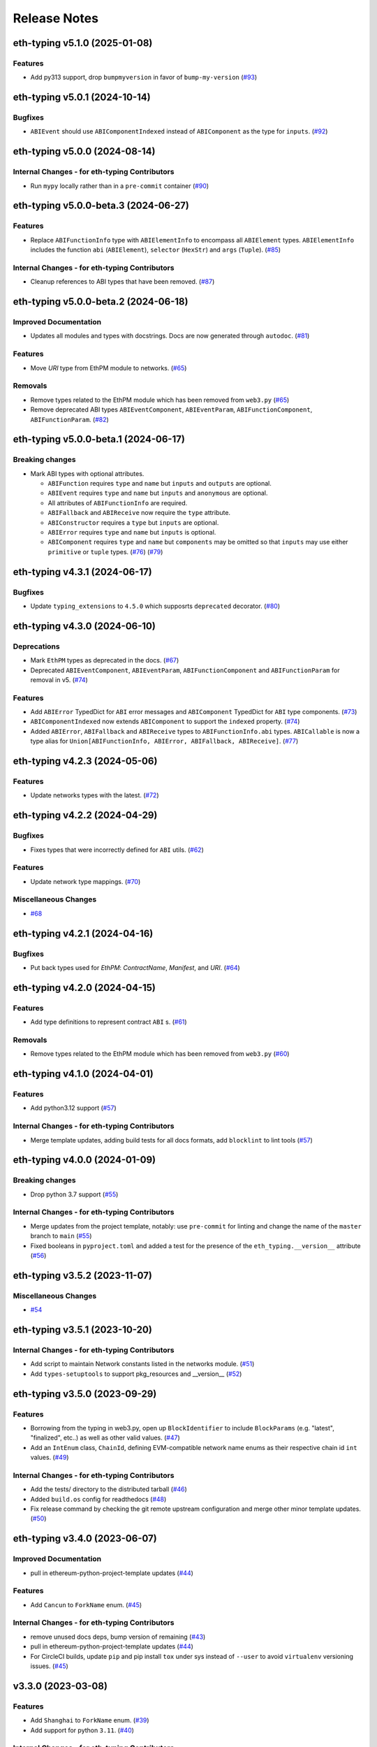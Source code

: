Release Notes
=============

.. towncrier release notes start

eth-typing v5.1.0 (2025-01-08)
------------------------------

Features
~~~~~~~~

- Add py313 support, drop ``bumpmyversion`` in favor of ``bump-my-version`` (`#93 <https://github.com/ethereum/eth-typing/issues/93>`__)


eth-typing v5.0.1 (2024-10-14)
------------------------------

Bugfixes
~~~~~~~~

- ``ABIEvent`` should use ``ABIComponentIndexed`` instead of ``ABIComponent`` as the type for ``inputs``. (`#92 <https://github.com/ethereum/eth-typing/issues/92>`__)


eth-typing v5.0.0 (2024-08-14)
------------------------------

Internal Changes - for eth-typing Contributors
~~~~~~~~~~~~~~~~~~~~~~~~~~~~~~~~~~~~~~~~~~~~~~

- Run ``mypy`` locally rather than in a ``pre-commit`` container (`#90 <https://github.com/ethereum/eth-typing/issues/90>`__)


eth-typing v5.0.0-beta.3 (2024-06-27)
-------------------------------------

Features
~~~~~~~~

- Replace ``ABIFunctionInfo`` type with ``ABIElementInfo`` to encompass all ``ABIElement`` types. ``ABIElementInfo`` includes the function ``abi`` (``ABIElement``), ``selector`` (``HexStr``) and ``args`` (``Tuple``). (`#85 <https://github.com/ethereum/eth-typing/issues/85>`__)


Internal Changes - for eth-typing Contributors
~~~~~~~~~~~~~~~~~~~~~~~~~~~~~~~~~~~~~~~~~~~~~~

- Cleanup references to ABI types that have been removed. (`#87 <https://github.com/ethereum/eth-typing/issues/87>`__)


eth-typing v5.0.0-beta.2 (2024-06-18)
-------------------------------------

Improved Documentation
~~~~~~~~~~~~~~~~~~~~~~

- Updates all modules and types with docstrings. Docs are now generated through ``autodoc``. (`#81 <https://github.com/ethereum/eth-typing/issues/81>`__)


Features
~~~~~~~~

- Move `URI` type from EthPM module to networks. (`#65 <https://github.com/ethereum/eth-typing/issues/65>`__)


Removals
~~~~~~~~

- Remove types related to the EthPM module which has been removed from ``web3.py`` (`#65 <https://github.com/ethereum/eth-typing/issues/65>`__)
- Remove deprecated ABI types ``ABIEventComponent``, ``ABIEventParam``, ``ABIFunctionComponent``, ``ABIFunctionParam``. (`#82 <https://github.com/ethereum/eth-typing/issues/82>`__)


eth-typing v5.0.0-beta.1 (2024-06-17)
-------------------------------------

Breaking changes
~~~~~~~~~~~~~~~~

- Mark ABI types with optional attributes.

  * ``ABIFunction`` requires ``type`` and ``name`` but ``inputs`` and ``outputs`` are optional.
  * ``ABIEvent`` requires ``type`` and ``name`` but ``inputs`` and ``anonymous`` are optional.
  * All attributes of ``ABIFunctionInfo`` are required.
  * ``ABIFallback`` and ``ABIReceive`` now require the ``type`` attribute.
  * ``ABIConstructor`` requires a ``type`` but ``inputs`` are optional.
  * ``ABIError`` requires ``type`` and ``name`` but ``inputs`` is optional.
  * ``ABIComponent`` requires ``type`` and ``name`` but ``components`` may be omitted so that ``inputs`` may use either ``primitive`` or ``tuple`` types. (`#76 <https://github.com/ethereum/eth-typing/issues/76>`__) (`#79 <https://github.com/ethereum/eth-typing/issues/79>`__)


eth-typing v4.3.1 (2024-06-17)
------------------------------

Bugfixes
~~~~~~~~

- Update ``typing_extensions`` to ``4.5.0`` which supposrts ``deprecated`` decorator. (`#80 <https://github.com/ethereum/eth-typing/issues/80>`__)


eth-typing v4.3.0 (2024-06-10)
------------------------------

Deprecations
~~~~~~~~~~~~

- Mark ``EthPM`` types as deprecated in the docs. (`#67 <https://github.com/ethereum/eth-typing/issues/67>`__)
- Deprecated ``ABIEventComponent``, ``ABIEventParam``, ``ABIFunctionComponent`` and ``ABIFunctionParam`` for removal in v5. (`#74 <https://github.com/ethereum/eth-typing/issues/74>`__)


Features
~~~~~~~~

- Add ``ABIError`` TypedDict for ``ABI`` error messages and ``ABIComponent`` TypedDict for ``ABI`` type components. (`#73 <https://github.com/ethereum/eth-typing/issues/73>`__)
- ``ABIComponentIndexed`` now extends ``ABIComponent`` to support the ``indexed`` property. (`#74 <https://github.com/ethereum/eth-typing/issues/74>`__)
- Added ``ABIError``, ``ABIFallback`` and ``ABIReceive`` types to ``ABIFunctionInfo.abi`` types. ``ABICallable`` is now a type alias for ``Union[ABIFunctionInfo, ABIError, ABIFallback, ABIReceive]``. (`#77 <https://github.com/ethereum/eth-typing/issues/77>`__)


eth-typing v4.2.3 (2024-05-06)
------------------------------

Features
~~~~~~~~

- Update networks types with the latest. (`#72 <https://github.com/ethereum/eth-typing/issues/72>`__)


eth-typing v4.2.2 (2024-04-29)
------------------------------

Bugfixes
~~~~~~~~

- Fixes types that were incorrectly defined for ``ABI`` utils. (`#62 <https://github.com/ethereum/eth-typing/issues/62>`__)


Features
~~~~~~~~

- Update network type mappings. (`#70 <https://github.com/ethereum/eth-typing/issues/70>`__)


Miscellaneous Changes
~~~~~~~~~~~~~~~~~~~~~

- `#68 <https://github.com/ethereum/eth-typing/issues/68>`__


eth-typing v4.2.1 (2024-04-16)
------------------------------

Bugfixes
~~~~~~~~

- Put back types used for `EthPM`: `ContractName`, `Manifest`, and `URI`. (`#64 <https://github.com/ethereum/eth-typing/issues/64>`__)


eth-typing v4.2.0 (2024-04-15)
------------------------------

Features
~~~~~~~~

- Add type definitions to represent contract ``ABI`` s. (`#61 <https://github.com/ethereum/eth-typing/issues/61>`__)


Removals
~~~~~~~~

- Remove types related to the EthPM module which has been removed from ``web3.py`` (`#60 <https://github.com/ethereum/eth-typing/issues/60>`__)


eth-typing v4.1.0 (2024-04-01)
------------------------------

Features
~~~~~~~~

- Add python3.12 support (`#57 <https://github.com/ethereum/eth-typing/issues/57>`__)


Internal Changes - for eth-typing Contributors
~~~~~~~~~~~~~~~~~~~~~~~~~~~~~~~~~~~~~~~~~~~~~~

- Merge template updates, adding build tests for all docs formats, add ``blocklint`` to lint tools (`#57 <https://github.com/ethereum/eth-typing/issues/57>`__)


eth-typing v4.0.0 (2024-01-09)
------------------------------

Breaking changes
~~~~~~~~~~~~~~~~

- Drop python 3.7 support (`#55 <https://github.com/ethereum/eth-typing/issues/55>`__)


Internal Changes - for eth-typing Contributors
~~~~~~~~~~~~~~~~~~~~~~~~~~~~~~~~~~~~~~~~~~~~~~

- Merge updates from the project template, notably: use ``pre-commit`` for linting and change the name of the ``master`` branch to ``main`` (`#55 <https://github.com/ethereum/eth-typing/issues/55>`__)
- Fixed booleans in ``pyproject.toml`` and added a test for the presence of the ``eth_typing.__version__`` attribute (`#56 <https://github.com/ethereum/eth-typing/issues/56>`__)


eth-typing v3.5.2 (2023-11-07)
------------------------------

Miscellaneous Changes
~~~~~~~~~~~~~~~~~~~~~

- `#54 <https://github.com/ethereum/eth-typing/issues/54>`__


eth-typing v3.5.1 (2023-10-20)
------------------------------

Internal Changes - for eth-typing Contributors
~~~~~~~~~~~~~~~~~~~~~~~~~~~~~~~~~~~~~~~~~~~~~~

- Add script to maintain Network constants listed in the networks module. (`#51 <https://github.com/ethereum/eth-typing/issues/51>`__)
- Add ``types-setuptools`` to support pkg_resources and __version__ (`#52 <https://github.com/ethereum/eth-typing/issues/52>`__)


eth-typing v3.5.0 (2023-09-29)
------------------------------

Features
~~~~~~~~

- Borrowing from the typing in web3.py, open up ``BlockIdentifier`` to include ``BlockParams`` (e.g. "latest", "finalized", etc..) as well as other valid values. (`#47 <https://github.com/ethereum/eth-typing/issues/47>`__)
- Add an ``IntEnum`` class, ``ChainId``, defining EVM-compatible network name enums as their respective chain id ``int`` values. (`#49 <https://github.com/ethereum/eth-typing/issues/49>`__)


Internal Changes - for eth-typing Contributors
~~~~~~~~~~~~~~~~~~~~~~~~~~~~~~~~~~~~~~~~~~~~~~

- Add the tests/ directory to the distributed tarball (`#46 <https://github.com/ethereum/eth-typing/issues/46>`__)
- Added ``build.os`` config for readthedocs (`#48 <https://github.com/ethereum/eth-typing/issues/48>`__)
- Fix release command by checking the git remote upstream configuration and merge other minor template updates. (`#50 <https://github.com/ethereum/eth-typing/issues/50>`__)


eth-typing v3.4.0 (2023-06-07)
------------------------------

Improved Documentation
~~~~~~~~~~~~~~~~~~~~~~

- pull in ethereum-python-project-template updates (`#44 <https://github.com/ethereum/eth-typing/issues/44>`__)


Features
~~~~~~~~

- Add ``Cancun`` to ``ForkName`` enum. (`#45 <https://github.com/ethereum/eth-typing/issues/45>`__)


Internal Changes - for eth-typing Contributors
~~~~~~~~~~~~~~~~~~~~~~~~~~~~~~~~~~~~~~~~~~~~~~

- remove unused docs deps, bump version of remaining (`#43 <https://github.com/ethereum/eth-typing/issues/43>`__)
- pull in ethereum-python-project-template updates (`#44 <https://github.com/ethereum/eth-typing/issues/44>`__)
- For CircleCI builds, update ``pip`` and pip install ``tox`` under sys instead of ``--user`` to avoid ``virtualenv`` versioning issues. (`#45 <https://github.com/ethereum/eth-typing/issues/45>`__)


v3.3.0 (2023-03-08)
-------------------

Features
~~~~~~~~

- Add ``Shanghai`` to ``ForkName`` enum. (`#39 <https://github.com/ethereum/eth-typing/issues/39>`__)
- Add support for python ``3.11``. (`#40 <https://github.com/ethereum/eth-typing/issues/40>`__)


Internal Changes - for eth-typing Contributors
~~~~~~~~~~~~~~~~~~~~~~~~~~~~~~~~~~~~~~~~~~~~~~

- ``tox`` related updates for ``make docs`` to work properly. Remove some old references to python ``3.5`` and ``3.6``. (`#39 <https://github.com/ethereum/eth-typing/issues/39>`__)
- Bump ``mypy`` version to ``0.910`` to avoid issues installing the "[dev]" extra on Python 3.10. Update test suite to require installing the full dependency suite to help catch these errors. (`#41 <https://github.com/ethereum/eth-typing/issues/41>`__)


v3.2.0 (2022-09-14)
-------------------

Features
~~~~~~~~

- Add ``Merge`` to ``ForkName`` enum (`#34 <https://github.com/ethereum/eth-typing/issues/34>`__)


Bugfixes
~~~~~~~~

- Pin Python version to <4 instead of <3.11 (`#37 <https://github.com/ethereum/eth-typing/issues/37>`__)
- Rename ``Merge`` to ``Paris`` in ``ForkNameEnum`` (`#38 <https://github.com/ethereum/eth-typing/issues/38>`__)


v3.1.0 (2022-06-22)
-------------------

Features
~~~~~~~~

- Setup towncrier to generate release notes from fragment files to ensure a higher standard
  for release notes. (`#16 <https://github.com/ethereum/eth-typing/issues/16>`__)
- Add new ``BLSPrivateKey`` type for BLS private key (`#23 <https://github.com/ethereum/eth-typing/issues/23>`__)
- Add ``__all__`` property to ``__init__.py`` with appropriate types to explicitly export (`#28 <https://github.com/ethereum/eth-typing/issues/28>`__)
- Add ``GrayGlacier`` to ``ForkName`` enum (`#30 <https://github.com/ethereum/eth-typing/issues/30>`__)


Miscellaneous changes
~~~~~~~~~~~~~~~~~~~~~

- `#32 <https://github.com/ethereum/eth-typing/issues/32>`__


v3.0.0 (2021-11-15)
-------------------

- Update ``ForkName`` enum to include ``Berlin``, ``London``, and ``ArrowGlacier``
- Update Python support to include python 3.8-3.10
- Remove Python 3.5 support

v2.2.0 (2019-10-31)
-------------------

- Update ``ForkName`` enum to include ``ConstantinopleFix`` and ``Istanbul``

v2.1.0 (2019-10-31)
-------------------

- Add BLS types

v2.0.0 (2019-10-31)
-------------------

- Expose Type Hints as per PEP 561

v1.0.0 (2018-06-08)
-------------------

- Added annotations from ``py-evm``.

v0.3.1 (2018-06-07)
-------------------

- Removed ``eth-utils`` requirement.

v0.3.0 (2018-06-07)
-------------------

- Updated ``eth-utils`` requirement.

v0.2.0 (2018-06-07)
-------------------

- Launched repository, claimed names for pip, RTD, github, etc.
